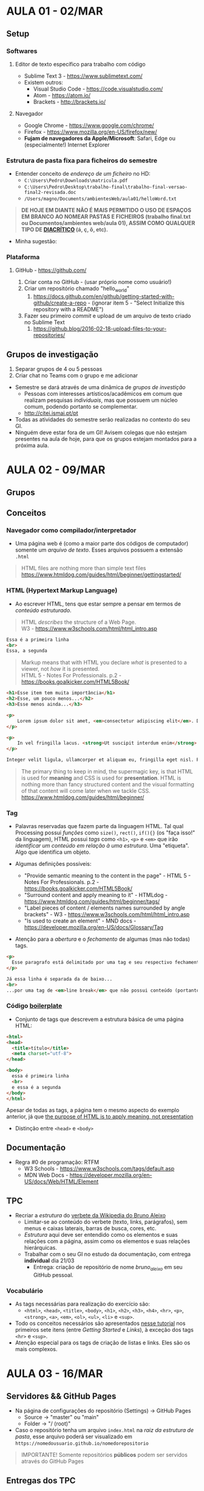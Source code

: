 * AULA 01 - 02/MAR
** Setup
*** Softwares
**** Editor de texto específico para trabalho com código
- Sublime Text 3 - https://www.sublimetext.com/ 
- Existem outros:
  - Visual Studio Code - https://code.visualstudio.com/
  - Atom - https://atom.io/
  - Brackets - http://brackets.io/

**** Navegador
- Google Chrome - https://www.google.com/chrome/
- Firefox - https://www.mozilla.org/en-US/firefox/new/
- *Fujam de navegadores da Apple/Microsoft*: Safari, Edge ou (especialmente!) Internet Explorer

*** Estrutura de pasta *fixa* para ficheiros do semestre
- Entender conceito de /endereço de um ficheiro/ no HD:
  - ~C:\Users\Pedro\Downloads\matricula.pdf~
  - ~C:\Users\Pedro\Desktop\trabalho-final\trabalho-final-versao-final2-revisada.doc~
  - ~/Users/magno/Documents/ambientesWeb/aula01/helloWord.txt~

#+BEGIN_QUOTE
*DE HOJE EM DIANTE NÃO É MAIS PERMITIDO O USO DE ESPAÇOS EM BRANCO AO NOMEAR PASTAS E FICHEIROS (trabalho final.txt ou Documentos/ambientes web/aula 01), ASSIM COMO QUALQUER TIPO DE [[https://pt.wikipedia.org/wiki/Diacr%C3%ADtico][DIACRÍTICO]] (á, ç, ô, etc).*
#+END_QUOTE

- Minha sugestão:
[[./img/aula01_img1.png]]

*** Plataforma
**** GitHub - https://github.com/
1. Criar conta no GitHub - (usar próprio nome como usuário!)
2. Criar um repositório chamado "hello_world"
   1. https://docs.github.com/en/github/getting-started-with-github/create-a-repo - (ignorar item 5 - "Select Initialize this repository with a README")
3. Fazer seu primeiro /commit/ e upload de um arquivo de texto criado no Sublime Text
   1. https://github.blog/2016-02-18-upload-files-to-your-repositories/

** Grupos de investigação
1. Separar grupos de 4 ou 5 pessoas
2. Criar chat no Teams com o grupo e me adicionar

- Semestre se dará através de uma dinâmica de /grupos de investição/
  - Pessoas com interesses artísticos/acadêmicos em comum que realizam pesquisas /individuais/, mas que possuem um núcleo comum, podendo portanto se complementar.
  - http://citei.ismai.pt/pt
- Todas as atividades do semestre serão realizadas no contexto do seu GI.
- Ninguém deve estar fora de um GI! Avisem colegas que não estejam presentes na aula de hoje, para que os grupos estejam montados para a próxima aula.


* AULA 02 - 09/MAR

** Grupos 

** Conceitos 
*** Navegador como compilador/interpretador
- Uma página web é (como a maior parte dos códigos de computador) somente um /arquivo de texto/. Esses arquivos possuem a extensão ~.html~

#+begin_quote
HTML files are nothing more than simple text files
https://www.htmldog.com/guides/html/beginner/gettingstarted/
#+end_quote

*** HTML (Hypertext Markup Language)
- Ao escrever HTML, tens que estar sempre a pensar em termos de /conteúdo estruturado/.

#+BEGIN_QUOTE
HTML /describes/ the structure of a Web Page.\\
W3 - https://www.w3schools.com/html/html_intro.asp
#+END_QUOTE

#+BEGIN_SRC html
Essa é a primeira linha
<br>
Essa, a segunda
#+END_SRC

#+BEGIN_QUOTE
Markup means that with HTML you declare /what/ is presented to a viewer, not /how/ it is presented.\\
HTML 5 - Notes For Professionals. p.2 - https://books.goalkicker.com/HTML5Book/
#+END_QUOTE

#+BEGIN_SRC html
<h1>Esse item tem muita importância</h1>
<h2>Esse, um pouco menos...</h2>
<h3>Esse menos ainda...</h3>

<p>
    Lorem ipsum dolor sit amet, <em>consectetur adipiscing elit</em>. Donec sit amet sem volutpat, ullamcorper orci at, vehicula diam. Fusce dictum diam tempus ex iaculis eleifend. Etiam rhoncus felis sed lorem imperdiet, et consectetur ante porta. Sed in feugiat ex. Fusce efficitur volutpat maximus. Etiam eu odio nunc. Morbi dapibus dui finibus egestas laoreet.
</p>
  
<p>
    In vel fringilla lacus. <strong>Ut suscipit interdum enim</strong>. Proin posuere bibendum mauris in tempor. Nunc sagittis odio sed facilisis cursus. Cras consequat metus nec justo sollicitudin venenatis. Sed congue, orci at porta semper, ex arcu laoreet diam, id congue massa urna et mauris. Sed pellentesque risus porta, tempor est eget, dictum nunc. Fusce ornare tincidunt mi, eu viverra urna luctus ac. Duis efficitur massa quam. Duis et consequat mi, et dignissim nulla. Duis at molestie sem. Vivamus nec magna massa.
</p>

Integer velit ligula, ullamcorper et aliquam eu, fringilla eget nisl. Phasellus consectetur, dui eu posuere porta, risus odio fermentum massa, id suscipit sem orci at leo. Orci varius natoque penatibus et magnis dis parturient montes, nascetur ridiculus mus. Vivamus volutpat metus leo, sed posuere nisl consectetur vitae. Phasellus porttitor maximus euismod. Duis placerat augue vitae arcu dapibus suscipit. Vestibulum ac orci fringilla, rutrum orci a, pharetra velit. Nunc porttitor, nisl eget mollis tristique, elit sem porta metus, ut varius erat elit ultricies odio. Donec tincidunt nibh ut eros ornare, quis tempor neque pellentesque. Vestibulum non pharetra risus. Vivamus tempus scelerisque suscipit. Lorem ipsum dolor sit amet, consectetur adipiscing elit.
#+END_SRC

#+BEGIN_QUOTE
The primary thing to keep in mind, the supermagic key, is that HTML is used for *meaning* and CSS is used for *presentation*. HTML is nothing more than fancy structured content and the visual formatting of that content will come later when we tackle CSS.
https://www.htmldog.com/guides/html/beginner/
#+END_QUOTE

*** Tag
- Palavras reservadas que fazem parte da linguagem HTML. Tal qual Processing possui /funções/ como ~size()~, ~rect()~, ~if(){}~ (os "faça isso!" da linguagem), HTML possui /tags/ como ~<h1>~, ~<p>~ e ~<em>~ que irão /identificar um conteúdo em relação à uma estrutura/. Uma "etiqueta". Algo que identifica um objeto.

- Algumas definições possíveis:
  - "Provide semantic meaning to the content in the page" - HTML 5 - Notes For Professionals. p.2 - https://books.goalkicker.com/HTML5Book/
  - "Surround content and apply meaning to it" - HTMLdog - https://www.htmldog.com/guides/html/beginner/tags/
  - "Label pieces of content / elements names surrounded by angle brackets" - W3 - https://www.w3schools.com/html/html_intro.asp
  - "Is used to create an element" - MND docs - https://developer.mozilla.org/en-US/docs/Glossary/Tag

- Atenção para a /abertura/ e o /fechamento/ de algumas (mas não todas) tags.

#+begin_src html
<p>
  Esse paragrafo está delimitado por uma tag e seu respectivo fechamento 
</p>

Já essa linha é separada da de baixo...
<br>
...por uma tag de <em>line break</em> que não possui conteúdo (portanto não precisa de fechamento).
#+end_src 

*** Código [[https://en.wikipedia.org/wiki/Boilerplate_text][boilerplate]]
- Conjunto de tags que descrevem a estrutura básica de uma página HTML:

#+BEGIN_SRC html
<html>
<head>
  <title>título</title>
  <meta charset="utf-8">
</head>

<body>
  essa é primeira linha
  <br>
  e essa é a segunda
</body>
</html>
#+END_SRC

Apesar de todas as tags, a página tem o mesmo aspecto do exemplo anterior, já que [[https://www.htmldog.com/guides/html/beginner/tags/][the purpose of HTML is to apply meaning, not presentation]]

- Distinção entre ~<head>~ e ~<body>~

** Documentação
- Regra #0 de programação: RTFM
  - W3 Schools - https://www.w3schools.com/tags/default.asp
  - MDN Web Docs - https://developer.mozilla.org/en-US/docs/Web/HTML/Element

** TPC
- Recriar a /estrutura/ do [[https://pt.wikipedia.org/wiki/Bruno_Aleixo][verbete da Wikipedia do Bruno Aleixo]]
  - Limitar-se ao conteúdo do verbete (texto, links, parágrafos), sem menus e caixas laterais, barras de busca, cores, etc.
  - /Estrutura/ aqui deve ser entendido como os elementos e suas relações com a página, assim como os elementos e suas relações hierárquicas.
  - Trabalhar com o seu GI no estudo da documentação, com entrega *individual* dia 21/03
    - Entrega: criação de repositório de nome /bruno_aleixo/ em seu GitHub pessoal.

[[./img/aula02_img1.png]]

*** Vocabulário
 - As tags necessárias para realização do exercício são:
   - ~<html>~, ~<head>~, ~<title>~, ~<body>~, ~<h1>~, ~<h2>~, ~<h3>~, ~<h4>~, ~<hr>~, ~<p>~, ~<strong>~, ~<a>~, ~<em>~, ~<ol>~, ~<ul>~, ~<li>~ e ~<sup>~.
 - Todo os conceitos necessários são apresentados [[https://www.htmldog.com/guides/html/beginner/][nesse tutorial]] nos primeiros sete itens (entre /Getting Started/ e /Links/), à exceção dos tags ~<hr>~ e ~<sup>~. 
 - Atenção especial para os tags de criação de listas e links. Eles são os mais complexos.


* AULA 03 - 16/MAR

** Servidores && GitHub Pages
[[./img/aula03_img1.png]]

- Na página de configurações do repositório (Settings) -> GitHub Pages
  - Source -> "master" ou "main" 
  - Folder -> "/ (root)"

- Caso o repositório tenha um arquivo ~index.html~ na /raiz da estrutura de pasta/, esse arquivo poderá ser visualizado em ~https://nomedousuario.github.io/nomedorepositorio~

#+begin_quote
IMPORTANTE! Somente repositórios *públicos* podem ser servidos através do GitHub Pages 
#+end_quote

** Entregas dos TPC
- Criar um repositório de nome /entregas/, que irá conter um link para todas as entregas de trabalhos do semestre.


* AULA 04 - 23/MAR

** Entregas dos TPC (encore...)
- Página contendo *link* para todas as entregas do semestre
  - https://magnocaliman.github.io/entregas/

** Atributos
- Anatomia de um tag: 
#+BEGIN_SRC fundamental
         name value  content
           |    |      |
         |---|-----| |---|

<element attr="foo"> [...] </element>

   ^    |__________|      |_________|
   |         |                 |
start tag  attribute        end tag
#+END_SRC

- Da [[https://www.w3schools.com/html/html_attributes.asp][documentação]] sobre atributos na W3 school:
  - All HTML elements can have *attributes*
  - Attributes provide *additional information* about elements
  - Attributes are always specified in the *start tag*
  - Attributes usually come in name/value pairs like: ~name="value".~ 

#+begin_quote
An attribute extends an element, chaging its behaviour or providing metadata \\
https://developer.mozilla.org/en-US/docs/Glossary/Attribute
#+end_quote

** Referenciando arquivos externos && ~<img>~
- Como sempre, documentação da [[https://www.w3schools.com/tags/tag_img.asp][W3]] é mais amigável, enquanto da [[https://developer.mozilla.org/en-US/docs/Web/HTML/Element/img][Mozilla]] é mais aprofundada
- O atributo ~src~ pode indicar o caminho (/path/) para o arquivo da imagem de duas maneiras:
  - Path "remoto": ~<img src="www.algum-website.com/alguma-imagem.png">~
  - Path "local": ~<img src="img/alguma-imagem.png">~

** Repositório local vs. Repositório remoto
[[./img/aula04_img1.png]]
- Método de upload de arquivos (criação de /commits/) via cliente web do GitHub não permite upload de pastas (como nossas pastas de imagens...). Também torna difícil a modificação de arquivos já existentes no repositório. Por isso, passaremos a usar o [[https://desktop.github.com/][cliente desktop do GitHub]].
  - Instalar e fazer login com suas credenciais do GitHub.
  - "Create a new repository on your hard drive"
    - Até agora, só sabemos criar um repositório já no servidor do GitHub.
    - Cliente desktop nos permite criar um repositorio /local/. Parece uma pasta vazia, mas que na verdade tem um monte de arquivos ocultos (~.gitattributes~ aparece no Windows).
  - Pasta está vazia, mas está sendo monitorada (/tracked/) para mudanças. Repositório é isso, /uma pasta monitorada/.
    - Perfeito para /controle de versão/.
  - Depois dos commits (quantos quiseres...), upload p/ GitHub ("/push to origin/"). Sincronizas o repositório local, com o remoto.

** TPC
[[./img/aula04_img2.png]]
- Net Art Anthology - https://anthology.rhizome.org/
  - Discuta com seu grupo de investigação os trabalhos apresentados em "Chapter 1: 1984-1998". Que tipos de narrativas o espaço "virtual" /hyperlinkado/ proporcionou? Que novas estéticas visuais/sonoras/interativas? 
  - Baseado nessa exploração, crie (individualmente) um site que especule criativamente com as ferramentas até aqui vistas.
- Data de entrega: 05/04
- Bibliografia de apoio (outras estão listadas na Ficha Programática no portal):
  - [[https://www.youtube.com/watch?v=IBHcKspN1cU][Christiane Paul: Lives of Net Art]]
  - [[./docs/greene_2010.pdf][GREENE, Rachel. (2000) Web Work - A History of Internet Art]]
  - [[./docs/carreira_2017.pdf][CARREIRA, Lia (2017) Experimental curating in times of the perpetual beta: strategies and platforms for online-based art]]


* AULA 05 - 06/ABR

** CSS - /Cascading Style Sheet/

[[./img/aula05_img1.gif]]

#+BEGIN_QUOTE
The primary thing to keep in mind, the supermagic key, is that HTML is used for *meaning* and CSS is used for *presentation*. HTML is nothing more than fancy structured content and the visual formatting of that content will come later when we tackle CSS.
https://www.htmldog.com/guides/html/beginner/
#+END_QUOTE

- CSS então adiciona uma terceira dimensão para isso. /Conteúdo/ e sua relação com uma /estrutura/ (HTML), e como esse "conteúdo estruturado" é /apresentado/ (CSS).
  - Na prática: um ficheiro extra na estrutura de pasta do seu site, com instruções para o navegador de /como interpratar graficamente os elementos HTML/.

*** Linkando arquivo externo
- Tal qual uma imagem, é preciso especificar /onde/ na estrutura de pasta está o arquivo ~.css~
  - Convenção: pasta chamada ~css~ na raiz do seu projeto, com arquivo ~style.css~ dentro:

#+begin_example
meuSite/
├─ css/
│  ├─ style.css
├─ img/
│  ├─ foto01.png
│  ├─ foto02.png
├─ index.html
#+end_example

- Usa-se então o tag ~<link>~, dentro de ~<head>~, para estabelecer a comunicação entre o ficheiro HTML e o ficheiro CSS externo:
  - [[https://www.w3schools.com/Tags/tag_link.asp][Documentação]] de ~<link>~

#+begin_src html
<link rel="stylesheet" href="css/style.css">
#+end_src

- [[./arquivosAula05/arquivosAula05.zip][Arquivos de exemplo para aula 05]]
  - Um mesmo HTML, com dois CSS distintos demonstrando algumas das possibilidades de controle sobre o conteúdo gráfico de uma página.
  - Aproximadamente o que é coberto no [[https://htmldog.com/guides/css/beginner/][CSS Beginner Tutorial]] do HTML Dog.

- Obs.: Existem outras duas maneiras de se utilizar CSS, "inline" e "internal". Para mais info, ver [[https://htmldog.com/guides/css/beginner/applyingcss/][esse tutorial]].

*** Anatomia de um arquivo CSS

#+begin_src css
seletor {
    propriedade: valor;
}
#+end_src

- Sintaxe de CSS é completamente diferente de HTML. Paradigma de /pares chave-valor/ ("key-value pairs"), associados a um ou mais elemento HTML.
** TPC
*** 1. Exercício técnico
- Proponha um CSS para o exercício da aula 02 (Bruno Aleixo).
  - Experimente livremente com diferentes seletores, busque nas documentações que propriedades os elementos aceitam. O auto-complete do Sublime Text pode ser uma ótima forma de descobrir novas propriedades existentes em CSS.
  - Adicione novos elementos que a página original não possui. Imagens, novos layouts, animações, etc. Tome liberdades e experimente!
- Data: 12/04

*** 2. Exercício artístico
- Nova entrega para o exercício proposto na aula 04.
- Data: 19/04 


* AULA 06 - 13/ABR

** Avaliação do semestre
- A nota da cadeira é dividida em três atividades:
  - Atividades individuais ("Momento 1"). 25% da nota final.
  - Atividades em grupo ("Momento 2"). 25% da nota final.
  - Projeto final individual ("Momento 3"). 50% da nota final.
  
*** Momento 2
- A partir de sorteio dos seis tópicos sobre CSS listados abaixo, cada grupo irá investigar o assunto e produzir:
  - Video tutorial
    - Duração entre 15 e 20 minutos.
    - Deve apresentar o tópico com exemplos, explicação da documentação, demonstrações de funcionamento.
    - Acompanhado de material de apoio em texto.
    - Todos os participantes do grupo devem apresentar, com câmeras ligadas.
    - Pode ser uma captura de tela de chamada no Teams, ou video editado.
      - Dica: atenção à legibilidade do texto e inteligibilidade do áudio! 
  - Proposta de exercício p/ ser resolvido pelos outros grupos
    - Atividade prática que operacionalize os conceitos e conteúdos apresentados no video tutorial.
    - O formato e tipo da atividade não é fixo, deve ser escolhido em função da melhor adequação aos objetivos e assuntos de cada grupo.
    - Mas deve ser mais específico do que apenas "experimente livremente com..." 

- Critérios de avaliação:
  - Demonstração de que houve investigação (e especulação!) em torno do tópico sorteado.
  - Rigor técnico da apresentação. Coisas como a utilização de nomenclatura correta, coerência dos exemplos apresentados, organização do texto de apoio, uso de referências, etc.
  - Sintonia entre os participantes durante a apresentação.
  - Adequação da proposta da atividade prática com o assunto do tutorial.
  - Resolução das atividades propostas pelos outros grupos.
  - *Não* será avaliada a produção técnica do video.
  - A nota será *coletiva*, a mesma para todos os membros do grupo. O esforço é compartilhado, assim como os louros...

- Entrega
  - Video + proposta de atividade prática: 25/04
  - Resolução das 5 atividades práticas propostas pelos outros grupos: 9/05 
  - Entregas via envio de link para download e/ou stream do video + acesso ao texto de apoio.

- Tópicos para sorteio!
  - Design responsivo e /media queries/ - GI #1
  - Transições, animações e transformações - GI #5
  - Manipulação de cores, gradientes e filtros de imagem - GI #2
  - Criação e manipulação de SVG - GI #6
  - Layout e posicionamento de elementos (1) - GI #3
    - Foco em /grid/ e /flexbox/
  - Layout e posicionamento de elementos (2) - GI #4
    - Foco em tudo que *não é* /grid/ ou /flexbox/

** Engenharia reversa de HTML e debugar CSS
- No Google Chrome
  - Menu ~View > Developer > View Source~ -> Apresenta o HTML enviado pelo servidor, que o navegador irá renderizar.
  - Menu ~View > Developer > Inspect Elements~ -> Abre painel com ferramentas para investigar HTML/CSS da página.

- Experimentar com:
  - https://motherfuckingwebsite.com/
  - http://bettermotherfuckingwebsite.com/
  - https://evenbettermotherfucking.website/

- Guia de sintaxes possíveis para CSS selectors:
  - https://www.w3schools.com/cssref/css_selectors.asp

** Elemento ~<div>~ e atributos ~id~, ~class~
- Baixar exemplos na [[./arquivosAula06/][pasta de arquivos da aula]], contidos no ficheiro ~.zip~


* AULA 07 - 20/ABR
- Acompanhamento trabalhos

* AULA 08 - 27/ABR
- Acompanhamento trabalhos
